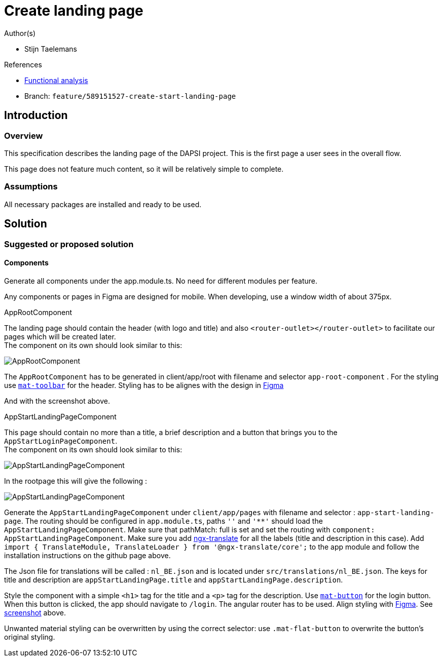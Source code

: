 = Create landing page
:description: A description of the page stored in an HTML meta tag.
:sectanchors:
:url-repo: https://github.com/digita-ai/ui-transfer
:page-tags: name of a tag, name of a tag

.Author(s)

* Stijn Taelemans

.References

* https://www.figma.com/file/7G6VzJ3AKWFg7dJQ2AcLEd/Dapsi?node-id=3%3A0[Functional
analysis]
* Branch: `feature/589151527-create-start-landing-page`

== Introduction

=== Overview

This specification describes the landing page of the DAPSI project. This
is the first page a user sees in the overall flow.

This page does not feature much content, so it will be relatively simple
to complete.

=== Assumptions

All necessary packages are installed and ready to be used.

== Solution

=== Suggested or proposed solution

==== Components

Generate all components under the app.module.ts. No need for different
modules per feature.

Any components or pages in Figma are designed for mobile. When
developing, use a window width of about 375px.

.AppRootComponent

The landing page should contain the header (with logo and title) and
also `<router-outlet></router-outlet>` to facilitate our pages which
will be created later. +
The component on its own should look similar to this:

image::landingpage.svg[AppRootComponent]

The `AppRootComponent` has to be generated in client/app/root with
filename and selector `app-root-component` . For the styling use
https://material.angular.io/components/toolbar/overview[`mat-toolbar`]
for the header. Styling has to be alignes with the design in
https://www.figma.com/file/7G6VzJ3AKWFg7dJQ2AcLEd/Dapsi?node-id=3%3A0[Figma]

And with the screenshot above.

.AppStartLandingPageComponent

This page should contain no more than a title, a brief description and a
button that brings you to the `AppStartLoginPageComponent`. +
The component on its own should look similar to this:

image::landingPageContentOnly.svg[AppStartLandingPageComponent]

In the rootpage this will give the following :

image::landingPageWithContent.svg[AppStartLandingPageComponent]

Generate the `AppStartLandingPageComponent` under `client/app/pages`
with filename and selector : `app-start-landing-page`. The routing
should be configured in `app.module.ts`, paths `''` and `'**'` should
load the `AppStartLandingPageComponent`. Make sure that pathMatch: full
is set and set the routing with
`component: AppStartLandingPageComponent`. Make sure you add
https://github.com/ngx-translate/core[ngx-translate] for all the labels
(title and description in this case). Add
`import { TranslateModule, TranslateLoader } from '@ngx-translate/core';`
to the app module and follow the installation instructions on the github
page above.

The Json file for translations will be called : `nl_BE.json` and is
located under `src/translations/nl_BE.json`. The keys for title and
description are `appStartLandingPage.title` and
`appStartLandingPage.description`.

Style the component with a simple `<h1>` tag for the title and a `<p>`
tag for the description. Use
https://material.angular.io/components/button/overview[`mat-button`] for
the login button. When this button is clicked, the app should navigate
to `/login`. The angular router has to be used. Align styling with
https://www.figma.com/file/7G6VzJ3AKWFg7dJQ2AcLEd/Dapsi?node-id=3%3A0[Figma].
See
link:589151527-create-start-landing-page.md#appstartlandingpagecomponent[screenshot]
above.

Unwanted material styling can be overwritten by using the correct
selector: use `.mat-flat-button` to overwrite the button’s original
styling.
